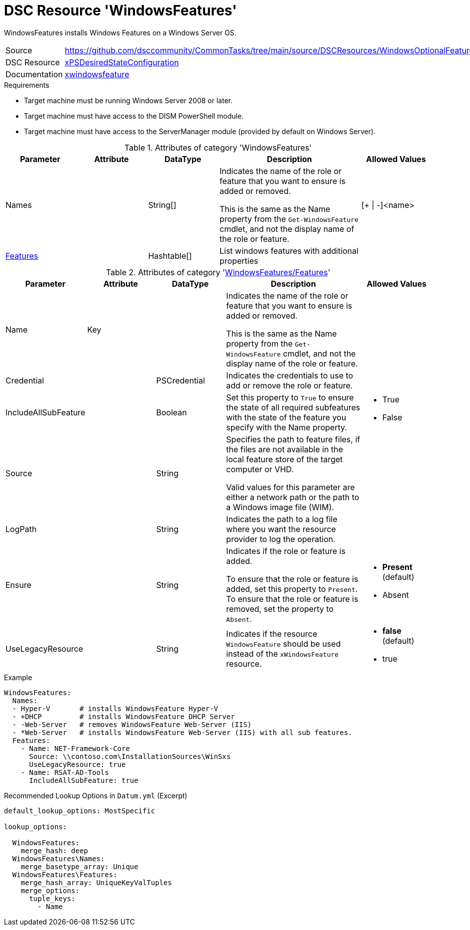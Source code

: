 // CommonTasks YAML Reference: WindowsFeatures
// ===========================================

:YmlCategory: WindowsFeatures

:abstract:    {YmlCategory} installs Windows Features on a Windows Server OS.

[#dscyml_windowsfeatures]
= DSC Resource '{YmlCategory}'

[[dscyml_windowsfeatures_abstract, {abstract}]]
{abstract}

// reference links as variables for using more than once
:ref_xpsdesiredstateconfiguration_xwindowsfeature:    https://github.com/dsccommunity/xPSDesiredStateConfiguration#xwindowsfeature[xwindowsfeature]


[cols="1,3a" options="autowidth" caption=]
|===
| Source         | https://github.com/dsccommunity/CommonTasks/tree/main/source/DSCResources/WindowsOptionalFeatures
| DSC Resource   | https://github.com/dsccommunity/xPSDesiredStateConfiguration[xPSDesiredStateConfiguration]
| Documentation  | {ref_xpsdesiredstateconfiguration_xwindowsfeature}
|===


.Requirements

- Target machine must be running Windows Server 2008 or later.
- Target machine must have access to the DISM PowerShell module.
- Target machine must have access to the ServerManager module (provided by default on Windows Server).


.Attributes of category '{YmlCategory}'
[cols="1,1,1,2a,1a" options="header"]
|===
| Parameter
| Attribute
| DataType
| Description
| Allowed Values

| Names
|
| String[]
| Indicates the name of the role or feature that you want to ensure is added or removed.

This is the same as the Name property from the `Get-WindowsFeature` cmdlet, and not the display name of the role or feature.
| [+ \| -]<name>

| [[dscyml_windowsfeatures_features, {YmlCategory}/Features]]<<dscyml_windowsfeatures_features_details, Features>>
|
| Hashtable[]
| List windows features with additional properties
|

|===


[[dscyml_windowsfeatures_features_details]]
.Attributes of category '<<dscyml_windowsfeatures_features>>'
[cols="1,1,1,2a,1a" options="header"]
|===
| Parameter
| Attribute
| DataType
| Description
| Allowed Values

| Name
| Key
|
| Indicates the name of the role or feature that you want to ensure is added or removed.

This is the same as the Name property from the `Get-WindowsFeature` cmdlet, and not the display name of the role or feature.
|

| Credential
|
| PSCredential
| Indicates the credentials to use to add or remove the role or feature.
|

| IncludeAllSubFeature
|
| Boolean
| Set this property to `True` to ensure the state of all required subfeatures with the state of the feature you specify with the Name property.
| - True
  - False

| Source
|
| String
| Specifies the path to feature files, if the files are not available in the local feature store of the target computer or VHD.

Valid values for this parameter are either a network path or the path to a Windows image file (WIM).
|

| LogPath
|
| String
| Indicates the path to a log file where you want the resource provider to log the operation.
|

| Ensure
|
| String
| Indicates if the role or feature is added.

To ensure that the role or feature is added, set this property to `Present`.
To ensure that the role or feature is removed, set the property to `Absent`.
| - *Present* (default)
  - Absent

| UseLegacyResource
|
| String
| Indicates if the resource `WindowsFeature` should be used instead of the `xWindowsFeature` resource.

| - *false* (default)
  - true

|===


.Example
[source, yaml]
----
WindowsFeatures:
  Names:
  - Hyper-V       # installs WindowsFeature Hyper-V
  - +DHCP         # installs WindowsFeature DHCP Server
  - -Web-Server   # removes WindowsFeature Web-Server (IIS)
  - *Web-Server   # installs WindowsFeature Web-Server (IIS) with all sub features.
  Features:
    - Name: NET-Framework-Core
      Source: \\contoso.com\InstallationSources\WinSxs
      UseLegacyResource: true
    - Name: RSAT-AD-Tools
      IncludeAllSubFeature: true
----


.Recommended Lookup Options in `Datum.yml` (Excerpt)
[source, yaml]
----
default_lookup_options: MostSpecific

lookup_options:

  WindowsFeatures:
    merge_hash: deep
  WindowsFeatures\Names:
    merge_basetype_array: Unique
  WindowsFeatures\Features:
    merge_hash_array: UniqueKeyValTuples
    merge_options:
      tuple_keys:
        - Name
----
